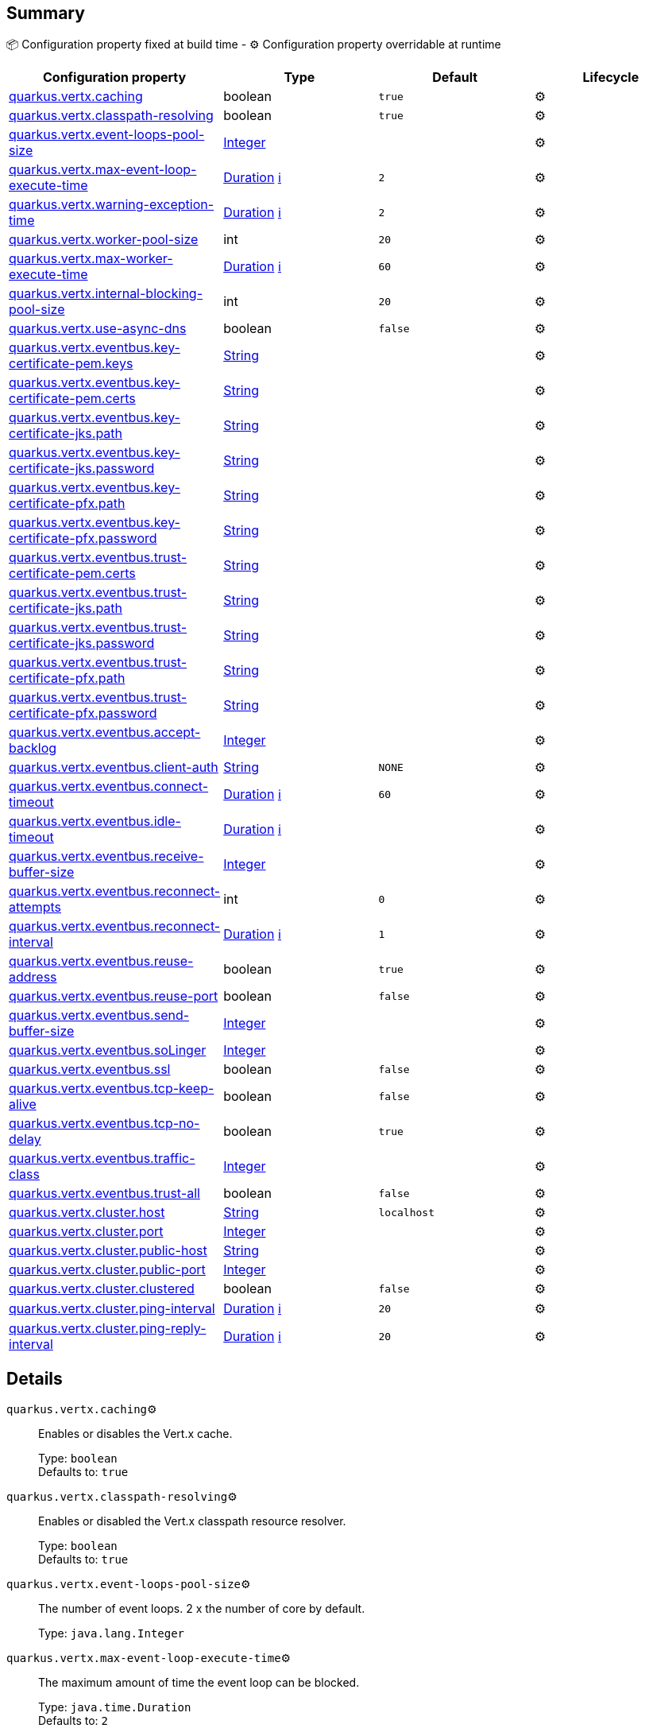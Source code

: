 == Summary

📦 Configuration property fixed at build time - ⚙️️ Configuration property overridable at runtime 
|===
|Configuration property|Type|Default|Lifecycle

|<<quarkus.vertx.caching, quarkus.vertx.caching>>
|boolean 
|`true`
| ⚙️

|<<quarkus.vertx.classpath-resolving, quarkus.vertx.classpath-resolving>>
|boolean 
|`true`
| ⚙️

|<<quarkus.vertx.event-loops-pool-size, quarkus.vertx.event-loops-pool-size>>
|link:https://docs.oracle.com/javase/8/docs/api/java/lang/Integer.html[Integer]
 
|
| ⚙️

|<<quarkus.vertx.max-event-loop-execute-time, quarkus.vertx.max-event-loop-execute-time>>
|link:https://docs.oracle.com/javase/8/docs/api/java/time/Duration.html[Duration]
 +++
<a href="#duration-note-anchor" title="More information about the Duration format">ℹ️</a>
+++
|`2`
| ⚙️

|<<quarkus.vertx.warning-exception-time, quarkus.vertx.warning-exception-time>>
|link:https://docs.oracle.com/javase/8/docs/api/java/time/Duration.html[Duration]
 +++
<a href="#duration-note-anchor" title="More information about the Duration format">ℹ️</a>
+++
|`2`
| ⚙️

|<<quarkus.vertx.worker-pool-size, quarkus.vertx.worker-pool-size>>
|int 
|`20`
| ⚙️

|<<quarkus.vertx.max-worker-execute-time, quarkus.vertx.max-worker-execute-time>>
|link:https://docs.oracle.com/javase/8/docs/api/java/time/Duration.html[Duration]
 +++
<a href="#duration-note-anchor" title="More information about the Duration format">ℹ️</a>
+++
|`60`
| ⚙️

|<<quarkus.vertx.internal-blocking-pool-size, quarkus.vertx.internal-blocking-pool-size>>
|int 
|`20`
| ⚙️

|<<quarkus.vertx.use-async-dns, quarkus.vertx.use-async-dns>>
|boolean 
|`false`
| ⚙️

|<<quarkus.vertx.eventbus.key-certificate-pem.keys, quarkus.vertx.eventbus.key-certificate-pem.keys>>
|link:https://docs.oracle.com/javase/8/docs/api/java/lang/String.html[String]
 
|
| ⚙️

|<<quarkus.vertx.eventbus.key-certificate-pem.certs, quarkus.vertx.eventbus.key-certificate-pem.certs>>
|link:https://docs.oracle.com/javase/8/docs/api/java/lang/String.html[String]
 
|
| ⚙️

|<<quarkus.vertx.eventbus.key-certificate-jks.path, quarkus.vertx.eventbus.key-certificate-jks.path>>
|link:https://docs.oracle.com/javase/8/docs/api/java/lang/String.html[String]
 
|
| ⚙️

|<<quarkus.vertx.eventbus.key-certificate-jks.password, quarkus.vertx.eventbus.key-certificate-jks.password>>
|link:https://docs.oracle.com/javase/8/docs/api/java/lang/String.html[String]
 
|
| ⚙️

|<<quarkus.vertx.eventbus.key-certificate-pfx.path, quarkus.vertx.eventbus.key-certificate-pfx.path>>
|link:https://docs.oracle.com/javase/8/docs/api/java/lang/String.html[String]
 
|
| ⚙️

|<<quarkus.vertx.eventbus.key-certificate-pfx.password, quarkus.vertx.eventbus.key-certificate-pfx.password>>
|link:https://docs.oracle.com/javase/8/docs/api/java/lang/String.html[String]
 
|
| ⚙️

|<<quarkus.vertx.eventbus.trust-certificate-pem.certs, quarkus.vertx.eventbus.trust-certificate-pem.certs>>
|link:https://docs.oracle.com/javase/8/docs/api/java/lang/String.html[String]
 
|
| ⚙️

|<<quarkus.vertx.eventbus.trust-certificate-jks.path, quarkus.vertx.eventbus.trust-certificate-jks.path>>
|link:https://docs.oracle.com/javase/8/docs/api/java/lang/String.html[String]
 
|
| ⚙️

|<<quarkus.vertx.eventbus.trust-certificate-jks.password, quarkus.vertx.eventbus.trust-certificate-jks.password>>
|link:https://docs.oracle.com/javase/8/docs/api/java/lang/String.html[String]
 
|
| ⚙️

|<<quarkus.vertx.eventbus.trust-certificate-pfx.path, quarkus.vertx.eventbus.trust-certificate-pfx.path>>
|link:https://docs.oracle.com/javase/8/docs/api/java/lang/String.html[String]
 
|
| ⚙️

|<<quarkus.vertx.eventbus.trust-certificate-pfx.password, quarkus.vertx.eventbus.trust-certificate-pfx.password>>
|link:https://docs.oracle.com/javase/8/docs/api/java/lang/String.html[String]
 
|
| ⚙️

|<<quarkus.vertx.eventbus.accept-backlog, quarkus.vertx.eventbus.accept-backlog>>
|link:https://docs.oracle.com/javase/8/docs/api/java/lang/Integer.html[Integer]
 
|
| ⚙️

|<<quarkus.vertx.eventbus.client-auth, quarkus.vertx.eventbus.client-auth>>
|link:https://docs.oracle.com/javase/8/docs/api/java/lang/String.html[String]
 
|`NONE`
| ⚙️

|<<quarkus.vertx.eventbus.connect-timeout, quarkus.vertx.eventbus.connect-timeout>>
|link:https://docs.oracle.com/javase/8/docs/api/java/time/Duration.html[Duration]
 +++
<a href="#duration-note-anchor" title="More information about the Duration format">ℹ️</a>
+++
|`60`
| ⚙️

|<<quarkus.vertx.eventbus.idle-timeout, quarkus.vertx.eventbus.idle-timeout>>
|link:https://docs.oracle.com/javase/8/docs/api/java/time/Duration.html[Duration]
 +++
<a href="#duration-note-anchor" title="More information about the Duration format">ℹ️</a>
+++
|
| ⚙️

|<<quarkus.vertx.eventbus.receive-buffer-size, quarkus.vertx.eventbus.receive-buffer-size>>
|link:https://docs.oracle.com/javase/8/docs/api/java/lang/Integer.html[Integer]
 
|
| ⚙️

|<<quarkus.vertx.eventbus.reconnect-attempts, quarkus.vertx.eventbus.reconnect-attempts>>
|int 
|`0`
| ⚙️

|<<quarkus.vertx.eventbus.reconnect-interval, quarkus.vertx.eventbus.reconnect-interval>>
|link:https://docs.oracle.com/javase/8/docs/api/java/time/Duration.html[Duration]
 +++
<a href="#duration-note-anchor" title="More information about the Duration format">ℹ️</a>
+++
|`1`
| ⚙️

|<<quarkus.vertx.eventbus.reuse-address, quarkus.vertx.eventbus.reuse-address>>
|boolean 
|`true`
| ⚙️

|<<quarkus.vertx.eventbus.reuse-port, quarkus.vertx.eventbus.reuse-port>>
|boolean 
|`false`
| ⚙️

|<<quarkus.vertx.eventbus.send-buffer-size, quarkus.vertx.eventbus.send-buffer-size>>
|link:https://docs.oracle.com/javase/8/docs/api/java/lang/Integer.html[Integer]
 
|
| ⚙️

|<<quarkus.vertx.eventbus.soLinger, quarkus.vertx.eventbus.soLinger>>
|link:https://docs.oracle.com/javase/8/docs/api/java/lang/Integer.html[Integer]
 
|
| ⚙️

|<<quarkus.vertx.eventbus.ssl, quarkus.vertx.eventbus.ssl>>
|boolean 
|`false`
| ⚙️

|<<quarkus.vertx.eventbus.tcp-keep-alive, quarkus.vertx.eventbus.tcp-keep-alive>>
|boolean 
|`false`
| ⚙️

|<<quarkus.vertx.eventbus.tcp-no-delay, quarkus.vertx.eventbus.tcp-no-delay>>
|boolean 
|`true`
| ⚙️

|<<quarkus.vertx.eventbus.traffic-class, quarkus.vertx.eventbus.traffic-class>>
|link:https://docs.oracle.com/javase/8/docs/api/java/lang/Integer.html[Integer]
 
|
| ⚙️

|<<quarkus.vertx.eventbus.trust-all, quarkus.vertx.eventbus.trust-all>>
|boolean 
|`false`
| ⚙️

|<<quarkus.vertx.cluster.host, quarkus.vertx.cluster.host>>
|link:https://docs.oracle.com/javase/8/docs/api/java/lang/String.html[String]
 
|`localhost`
| ⚙️

|<<quarkus.vertx.cluster.port, quarkus.vertx.cluster.port>>
|link:https://docs.oracle.com/javase/8/docs/api/java/lang/Integer.html[Integer]
 
|
| ⚙️

|<<quarkus.vertx.cluster.public-host, quarkus.vertx.cluster.public-host>>
|link:https://docs.oracle.com/javase/8/docs/api/java/lang/String.html[String]
 
|
| ⚙️

|<<quarkus.vertx.cluster.public-port, quarkus.vertx.cluster.public-port>>
|link:https://docs.oracle.com/javase/8/docs/api/java/lang/Integer.html[Integer]
 
|
| ⚙️

|<<quarkus.vertx.cluster.clustered, quarkus.vertx.cluster.clustered>>
|boolean 
|`false`
| ⚙️

|<<quarkus.vertx.cluster.ping-interval, quarkus.vertx.cluster.ping-interval>>
|link:https://docs.oracle.com/javase/8/docs/api/java/time/Duration.html[Duration]
 +++
<a href="#duration-note-anchor" title="More information about the Duration format">ℹ️</a>
+++
|`20`
| ⚙️

|<<quarkus.vertx.cluster.ping-reply-interval, quarkus.vertx.cluster.ping-reply-interval>>
|link:https://docs.oracle.com/javase/8/docs/api/java/time/Duration.html[Duration]
 +++
<a href="#duration-note-anchor" title="More information about the Duration format">ℹ️</a>
+++
|`20`
| ⚙️
|===


== Details

[[quarkus.vertx.caching]]
`quarkus.vertx.caching`⚙️:: Enables or disables the Vert.x cache. 
+
Type: `boolean` +
Defaults to: `true` +



[[quarkus.vertx.classpath-resolving]]
`quarkus.vertx.classpath-resolving`⚙️:: Enables or disabled the Vert.x classpath resource resolver. 
+
Type: `boolean` +
Defaults to: `true` +



[[quarkus.vertx.event-loops-pool-size]]
`quarkus.vertx.event-loops-pool-size`⚙️:: The number of event loops. 2 x the number of core by default. 
+
Type: `java.lang.Integer` +



[[quarkus.vertx.max-event-loop-execute-time]]
`quarkus.vertx.max-event-loop-execute-time`⚙️:: The maximum amount of time the event loop can be blocked. 
+
Type: `java.time.Duration` +
Defaults to: `2` +



[[quarkus.vertx.warning-exception-time]]
`quarkus.vertx.warning-exception-time`⚙️:: The amount of time before a warning is displayed if the event loop is blocked. 
+
Type: `java.time.Duration` +
Defaults to: `2` +



[[quarkus.vertx.worker-pool-size]]
`quarkus.vertx.worker-pool-size`⚙️:: The size of the worker thread pool. 
+
Type: `int` +
Defaults to: `20` +



[[quarkus.vertx.max-worker-execute-time]]
`quarkus.vertx.max-worker-execute-time`⚙️:: The maximum amount of time the worker thread can be blocked. 
+
Type: `java.time.Duration` +
Defaults to: `60` +



[[quarkus.vertx.internal-blocking-pool-size]]
`quarkus.vertx.internal-blocking-pool-size`⚙️:: The size of the internal thread pool (used for the file system). 
+
Type: `int` +
Defaults to: `20` +



[[quarkus.vertx.use-async-dns]]
`quarkus.vertx.use-async-dns`⚙️:: Enables the async DNS resolver. 
+
Type: `boolean` +
Defaults to: `false` +



[[quarkus.vertx.eventbus.key-certificate-pem.keys]]
`quarkus.vertx.eventbus.key-certificate-pem.keys`⚙️:: Comma-separated list of the path to the key files (Pem format). 
+
Type: `java.lang.String` +



[[quarkus.vertx.eventbus.key-certificate-pem.certs]]
`quarkus.vertx.eventbus.key-certificate-pem.certs`⚙️:: Comma-separated list of the path to the certificate files (Pem format). 
+
Type: `java.lang.String` +



[[quarkus.vertx.eventbus.key-certificate-jks.path]]
`quarkus.vertx.eventbus.key-certificate-jks.path`⚙️:: Path of the key file (JKS format). 
+
Type: `java.lang.String` +



[[quarkus.vertx.eventbus.key-certificate-jks.password]]
`quarkus.vertx.eventbus.key-certificate-jks.password`⚙️:: Password of the key file. 
+
Type: `java.lang.String` +



[[quarkus.vertx.eventbus.key-certificate-pfx.path]]
`quarkus.vertx.eventbus.key-certificate-pfx.path`⚙️:: Path to the key file (PFX format) 
+
Type: `java.lang.String` +



[[quarkus.vertx.eventbus.key-certificate-pfx.password]]
`quarkus.vertx.eventbus.key-certificate-pfx.password`⚙️:: Password of the key. 
+
Type: `java.lang.String` +



[[quarkus.vertx.eventbus.trust-certificate-pem.certs]]
`quarkus.vertx.eventbus.trust-certificate-pem.certs`⚙️:: Comma-separated list of the trust certificate files (Pem format). 
+
Type: `java.lang.String` +



[[quarkus.vertx.eventbus.trust-certificate-jks.path]]
`quarkus.vertx.eventbus.trust-certificate-jks.path`⚙️:: Path of the key file (JKS format). 
+
Type: `java.lang.String` +



[[quarkus.vertx.eventbus.trust-certificate-jks.password]]
`quarkus.vertx.eventbus.trust-certificate-jks.password`⚙️:: Password of the key file. 
+
Type: `java.lang.String` +



[[quarkus.vertx.eventbus.trust-certificate-pfx.path]]
`quarkus.vertx.eventbus.trust-certificate-pfx.path`⚙️:: Path to the key file (PFX format) 
+
Type: `java.lang.String` +



[[quarkus.vertx.eventbus.trust-certificate-pfx.password]]
`quarkus.vertx.eventbus.trust-certificate-pfx.password`⚙️:: Password of the key. 
+
Type: `java.lang.String` +



[[quarkus.vertx.eventbus.accept-backlog]]
`quarkus.vertx.eventbus.accept-backlog`⚙️:: The accept backlog. 
+
Type: `java.lang.Integer` +



[[quarkus.vertx.eventbus.client-auth]]
`quarkus.vertx.eventbus.client-auth`⚙️:: The client authentication. 
+
Type: `java.lang.String` +
Defaults to: `NONE` +



[[quarkus.vertx.eventbus.connect-timeout]]
`quarkus.vertx.eventbus.connect-timeout`⚙️:: The connect timeout. 
+
Type: `java.time.Duration` +
Defaults to: `60` +



[[quarkus.vertx.eventbus.idle-timeout]]
`quarkus.vertx.eventbus.idle-timeout`⚙️:: The idle timeout in milliseconds. 
+
Type: `java.time.Duration` +



[[quarkus.vertx.eventbus.receive-buffer-size]]
`quarkus.vertx.eventbus.receive-buffer-size`⚙️:: The receive buffer size. 
+
Type: `java.lang.Integer` +



[[quarkus.vertx.eventbus.reconnect-attempts]]
`quarkus.vertx.eventbus.reconnect-attempts`⚙️:: The number of reconnection attempts. 
+
Type: `int` +
Defaults to: `0` +



[[quarkus.vertx.eventbus.reconnect-interval]]
`quarkus.vertx.eventbus.reconnect-interval`⚙️:: The reconnection interval in milliseconds. 
+
Type: `java.time.Duration` +
Defaults to: `1` +



[[quarkus.vertx.eventbus.reuse-address]]
`quarkus.vertx.eventbus.reuse-address`⚙️:: Whether or not to reuse the address. 
+
Type: `boolean` +
Defaults to: `true` +



[[quarkus.vertx.eventbus.reuse-port]]
`quarkus.vertx.eventbus.reuse-port`⚙️:: Whether or not to reuse the port. 
+
Type: `boolean` +
Defaults to: `false` +



[[quarkus.vertx.eventbus.send-buffer-size]]
`quarkus.vertx.eventbus.send-buffer-size`⚙️:: The send buffer size. 
+
Type: `java.lang.Integer` +



[[quarkus.vertx.eventbus.soLinger]]
`quarkus.vertx.eventbus.soLinger`⚙️:: The so linger. 
+
Type: `java.lang.Integer` +



[[quarkus.vertx.eventbus.ssl]]
`quarkus.vertx.eventbus.ssl`⚙️:: Enables or Disabled SSL. 
+
Type: `boolean` +
Defaults to: `false` +



[[quarkus.vertx.eventbus.tcp-keep-alive]]
`quarkus.vertx.eventbus.tcp-keep-alive`⚙️:: Whether or not to keep the TCP connection opened (keep-alive). 
+
Type: `boolean` +
Defaults to: `false` +



[[quarkus.vertx.eventbus.tcp-no-delay]]
`quarkus.vertx.eventbus.tcp-no-delay`⚙️:: Configure the TCP no delay. 
+
Type: `boolean` +
Defaults to: `true` +



[[quarkus.vertx.eventbus.traffic-class]]
`quarkus.vertx.eventbus.traffic-class`⚙️:: Configure the traffic class. 
+
Type: `java.lang.Integer` +



[[quarkus.vertx.eventbus.trust-all]]
`quarkus.vertx.eventbus.trust-all`⚙️:: Enables or disables the trust all parameter. 
+
Type: `boolean` +
Defaults to: `false` +



[[quarkus.vertx.cluster.host]]
`quarkus.vertx.cluster.host`⚙️:: The host name. 
+
Type: `java.lang.String` +
Defaults to: `localhost` +



[[quarkus.vertx.cluster.port]]
`quarkus.vertx.cluster.port`⚙️:: The port. 
+
Type: `java.lang.Integer` +



[[quarkus.vertx.cluster.public-host]]
`quarkus.vertx.cluster.public-host`⚙️:: The public host name. 
+
Type: `java.lang.String` +



[[quarkus.vertx.cluster.public-port]]
`quarkus.vertx.cluster.public-port`⚙️:: The public port. 
+
Type: `java.lang.Integer` +



[[quarkus.vertx.cluster.clustered]]
`quarkus.vertx.cluster.clustered`⚙️:: Enables or disables the clustering. 
+
Type: `boolean` +
Defaults to: `false` +



[[quarkus.vertx.cluster.ping-interval]]
`quarkus.vertx.cluster.ping-interval`⚙️:: The ping interval. 
+
Type: `java.time.Duration` +
Defaults to: `20` +



[[quarkus.vertx.cluster.ping-reply-interval]]
`quarkus.vertx.cluster.ping-reply-interval`⚙️:: The ping reply interval. 
+
Type: `java.time.Duration` +
Defaults to: `20` +



[NOTE]
[[duration-note-anchor]]
.About the Duration format
====
The format for durations uses the standard `java.time.Duration` format.
You can learn more about it in the link:https://docs.oracle.com/javase/8/docs/api/java/time/Duration.html#parse-java.lang.CharSequence-[Duration#parse() javadoc].

You can also provide duration values starting with a number.
In this case, if the value consists only of a number, the converter treats the value as seconds.
Otherwise, `PT` is implicitly appended to the value to obtain a standard `java.time.Duration` format.
====
